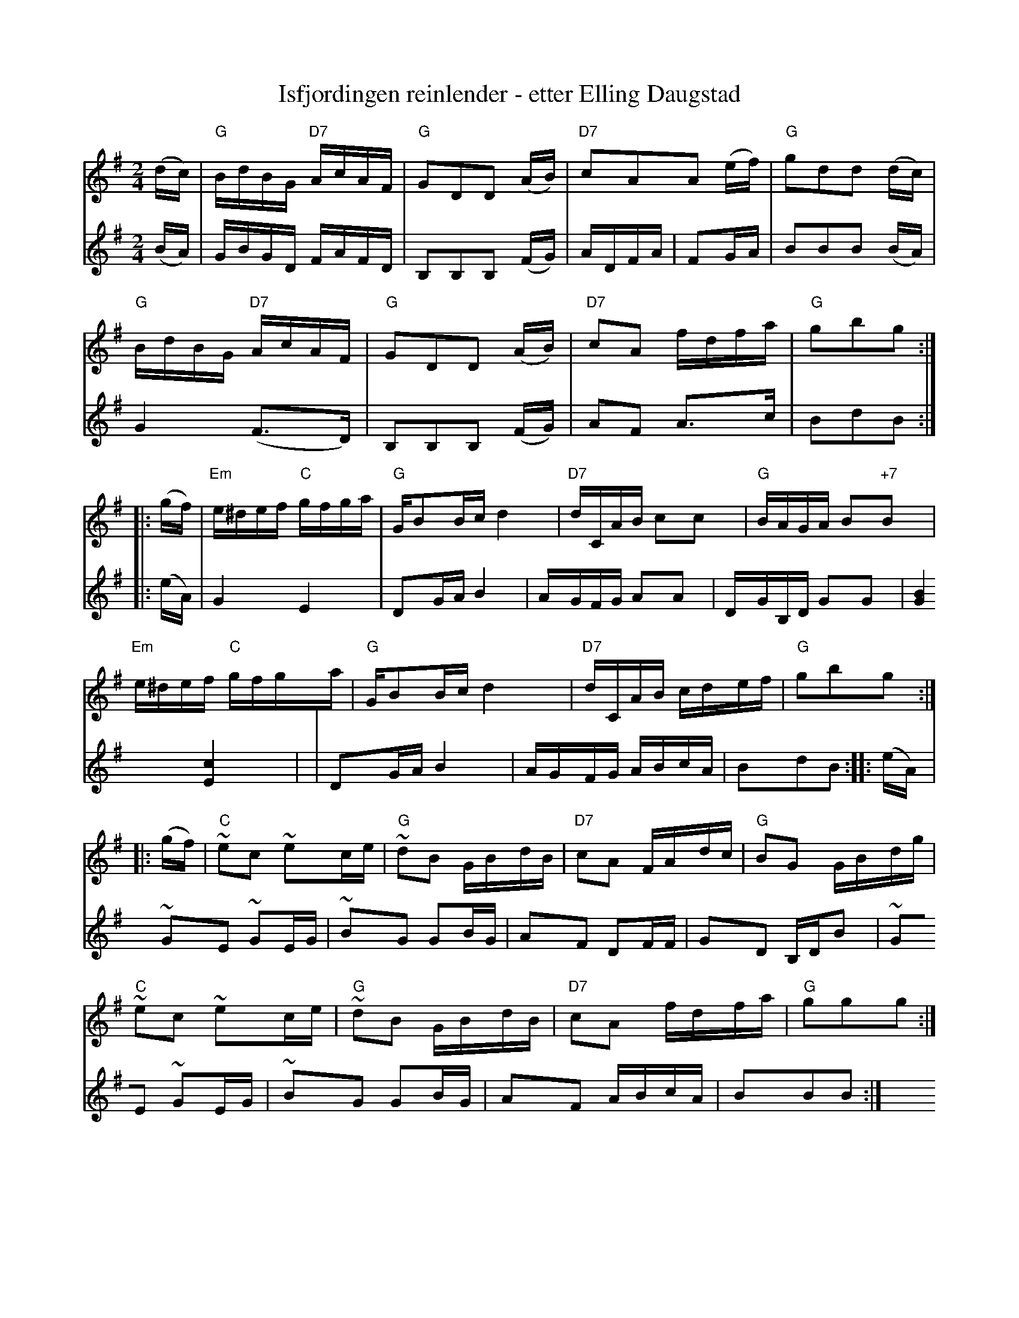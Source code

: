 X: 1
T: Isfjordingen reinlender - etter Elling Daugstad
R: shottish, reinlender
Z: 2014 John Chambers <jc:trillian.mit.edu>
S: from a transcription by Lars Brovold
M: 2/4
L: 1/16
K: G
V: 1
(dc) |\
"G"BdBG "D7"AcAF | "G"G2D2D2 (AB) | "D7"c2A2A2 (ef) | "G"g2d2d2 (dc) |
"G"BdBG "D7"AcAF | "G"G2D2D2 (AB) | "D7"c2A2 fdfa | "G"g2b2g2 :|
|: (gf) |\
"Em"e^def "C"gfga | "G"GB2Bc d4 | "D7"dCAB c2c2 | "G"BAGA B2"+7"B2 |
"Em"e^def "C"gfga | "G"GB2Bc d4 | "D7"dCAB cdef | "G"g2b2g2 :|
|: (gf) |\
"C"~e2c2 ~e2ce | "G"~d2B2 GBdB | "D7"c2A2 FAdc | "G"B2G2 GBdg |
"C"~e2c2 ~e2ce | "G"~d2B2 GBdB | "D7"c2A2 fdfa | "G"g2g2g2 :|
V: 2
(BA) |\
GBGD FAFD | B,2B,2B,2 (FG) | ADFA | F2GA | B2B2B2 (BA) |
G4 (F3D) | B,2B,2B,2 (FG) | A2F2 A3c | B2d2B2 :|
|: (eA) |\
G4 E4 | D2GA B4 | AGFG A2A2 | DGB,D G2G2 |
[B4G4] [c4E4] | | D2GA B4 | AGFG ABcA | B2d2B2 :|
|: (eA) |
~G2E2 ~G2EG | ~B2G2 G2BG | A2F2 D2FF | G2D2 B,DB2 |
~G2E2 ~G2EG | ~B2G2 G2BG | A2F2 ABcA | B2B2B2 :|
